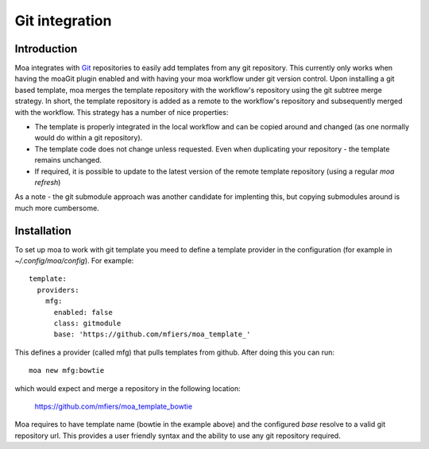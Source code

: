 Git integration
===============

Introduction
------------

Moa integrates with `Git <http://git-scm.com/>`_ repositories to
easily add templates from any git repository. This currently only
works when having the moaGit plugin enabled and with having your moa
workflow under git version control. Upon installing a git based
template, moa merges the template repository with the workflow's
repository using the git subtree merge strategy. In short, the
template repository is added as a remote to the workflow's repository
and subsequently merged with the workflow. This strategy has a number
of nice properties:

- The template is properly integrated in the local workflow and can be
  copied around and changed (as one normally would do within a git
  repository).
- The template code does not change unless requested. Even when
  duplicating your repository - the template remains unchanged.
- If required, it is possible to update to the latest version of the
  remote template repository (using a regular `moa refresh`)

As a note - the git submodule approach was another candidate for
implenting this, but copying submodules around is much more
cumbersome.

Installation
------------

To set up moa to work with git template you meed to define a template
provider in the configuration (for example in
`~/.config/moa/config`). For example::

    template:
      providers:
        mfg:
          enabled: false
          class: gitmodule
          base: 'https://github.com/mfiers/moa_template_'


This defines a provider (called mfg) that pulls templates from
github. After doing this you can run::

    moa new mfg:bowtie

which would expect and merge a repository in the following location:

    https://github.com/mfiers/moa_template_bowtie

Moa requires to have template name (bowtie in the example above) and
the configured `base` resolve to a valid git repository url. This
provides a user friendly syntax and the ability to use any git
repository required.


